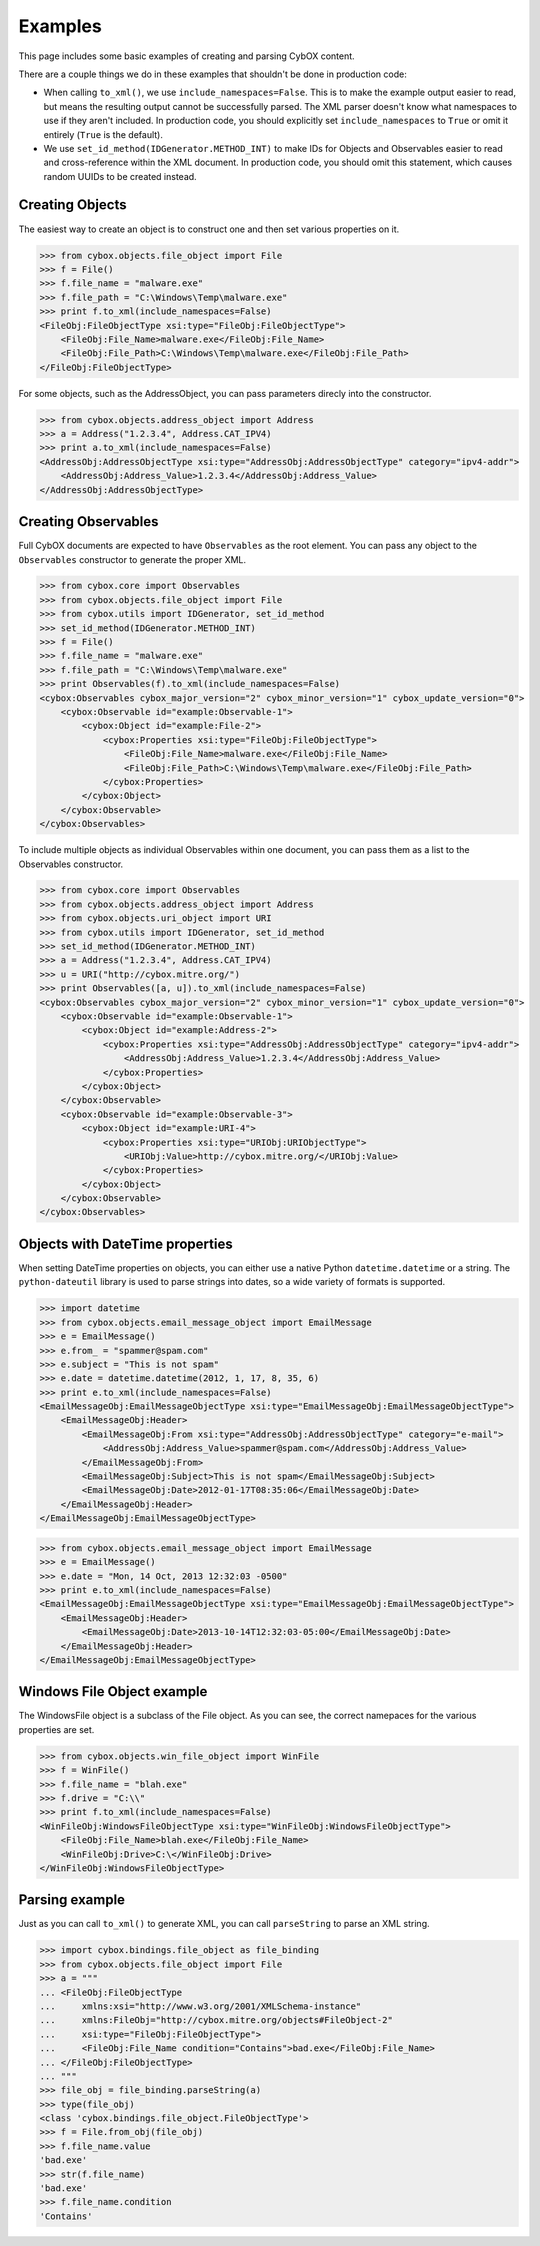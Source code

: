Examples
========================

This page includes some basic examples of creating and parsing CybOX content.

There are a couple things we do in these examples that shouldn't be done
in production code:

* When calling ``to_xml()``, we use ``include_namespaces=False``. This is to
  make the example output easier to read, but means the resulting output
  cannot be successfully parsed. The XML parser doesn't know what namespaces
  to use if they aren't included. In production code, you should explicitly
  set ``include_namespaces`` to ``True`` or omit it entirely (``True`` is the
  default).

* We use ``set_id_method(IDGenerator.METHOD_INT)`` to make IDs for Objects and
  Observables easier to read and cross-reference within the XML document. In
  production code, you should omit this statement, which causes random UUIDs to
  be created instead.


Creating Objects
-------------------

The easiest way to create an object is to construct one and then set various
properties on it.

>>> from cybox.objects.file_object import File
>>> f = File()
>>> f.file_name = "malware.exe"
>>> f.file_path = "C:\Windows\Temp\malware.exe"
>>> print f.to_xml(include_namespaces=False)
<FileObj:FileObjectType xsi:type="FileObj:FileObjectType">
    <FileObj:File_Name>malware.exe</FileObj:File_Name>
    <FileObj:File_Path>C:\Windows\Temp\malware.exe</FileObj:File_Path>
</FileObj:FileObjectType>


For some objects, such as the AddressObject, you can pass parameters direcly
into the constructor.

>>> from cybox.objects.address_object import Address
>>> a = Address("1.2.3.4", Address.CAT_IPV4)
>>> print a.to_xml(include_namespaces=False)
<AddressObj:AddressObjectType xsi:type="AddressObj:AddressObjectType" category="ipv4-addr">
    <AddressObj:Address_Value>1.2.3.4</AddressObj:Address_Value>
</AddressObj:AddressObjectType>


Creating Observables
--------------------

Full CybOX documents are expected to have ``Observables`` as the root element.
You can pass any object to the ``Observables`` constructor to generate the
proper XML.

>>> from cybox.core import Observables
>>> from cybox.objects.file_object import File
>>> from cybox.utils import IDGenerator, set_id_method
>>> set_id_method(IDGenerator.METHOD_INT)
>>> f = File()
>>> f.file_name = "malware.exe"
>>> f.file_path = "C:\Windows\Temp\malware.exe"
>>> print Observables(f).to_xml(include_namespaces=False)
<cybox:Observables cybox_major_version="2" cybox_minor_version="1" cybox_update_version="0">
    <cybox:Observable id="example:Observable-1">
        <cybox:Object id="example:File-2">
            <cybox:Properties xsi:type="FileObj:FileObjectType">
                <FileObj:File_Name>malware.exe</FileObj:File_Name>
                <FileObj:File_Path>C:\Windows\Temp\malware.exe</FileObj:File_Path>
            </cybox:Properties>
        </cybox:Object>
    </cybox:Observable>
</cybox:Observables>


To include multiple objects as individual Observables within one document, you
can pass them as a list to the Observables constructor.

>>> from cybox.core import Observables
>>> from cybox.objects.address_object import Address
>>> from cybox.objects.uri_object import URI
>>> from cybox.utils import IDGenerator, set_id_method
>>> set_id_method(IDGenerator.METHOD_INT)
>>> a = Address("1.2.3.4", Address.CAT_IPV4)
>>> u = URI("http://cybox.mitre.org/")
>>> print Observables([a, u]).to_xml(include_namespaces=False)
<cybox:Observables cybox_major_version="2" cybox_minor_version="1" cybox_update_version="0">
    <cybox:Observable id="example:Observable-1">
        <cybox:Object id="example:Address-2">
            <cybox:Properties xsi:type="AddressObj:AddressObjectType" category="ipv4-addr">
                <AddressObj:Address_Value>1.2.3.4</AddressObj:Address_Value>
            </cybox:Properties>
        </cybox:Object>
    </cybox:Observable>
    <cybox:Observable id="example:Observable-3">
        <cybox:Object id="example:URI-4">
            <cybox:Properties xsi:type="URIObj:URIObjectType">
                <URIObj:Value>http://cybox.mitre.org/</URIObj:Value>
            </cybox:Properties>
        </cybox:Object>
    </cybox:Observable>
</cybox:Observables>


Objects with DateTime properties
--------------------------------
When setting DateTime properties on objects, you can either use a native Python
``datetime.datetime`` or a string.  The ``python-dateutil`` library is used
to parse strings into dates, so a wide variety of formats is supported.

>>> import datetime
>>> from cybox.objects.email_message_object import EmailMessage
>>> e = EmailMessage()
>>> e.from_ = "spammer@spam.com"
>>> e.subject = "This is not spam"
>>> e.date = datetime.datetime(2012, 1, 17, 8, 35, 6)
>>> print e.to_xml(include_namespaces=False)
<EmailMessageObj:EmailMessageObjectType xsi:type="EmailMessageObj:EmailMessageObjectType">
    <EmailMessageObj:Header>
        <EmailMessageObj:From xsi:type="AddressObj:AddressObjectType" category="e-mail">
            <AddressObj:Address_Value>spammer@spam.com</AddressObj:Address_Value>
        </EmailMessageObj:From>
        <EmailMessageObj:Subject>This is not spam</EmailMessageObj:Subject>
        <EmailMessageObj:Date>2012-01-17T08:35:06</EmailMessageObj:Date>
    </EmailMessageObj:Header>
</EmailMessageObj:EmailMessageObjectType>

>>> from cybox.objects.email_message_object import EmailMessage
>>> e = EmailMessage()
>>> e.date = "Mon, 14 Oct, 2013 12:32:03 -0500"
>>> print e.to_xml(include_namespaces=False)
<EmailMessageObj:EmailMessageObjectType xsi:type="EmailMessageObj:EmailMessageObjectType">
    <EmailMessageObj:Header>
        <EmailMessageObj:Date>2013-10-14T12:32:03-05:00</EmailMessageObj:Date>
    </EmailMessageObj:Header>
</EmailMessageObj:EmailMessageObjectType>

Windows File Object example
---------------------------

The WindowsFile object is a subclass of the File object.  As you can see,
the correct namepaces for the various properties are set.

>>> from cybox.objects.win_file_object import WinFile
>>> f = WinFile()
>>> f.file_name = "blah.exe"
>>> f.drive = "C:\\"
>>> print f.to_xml(include_namespaces=False)
<WinFileObj:WindowsFileObjectType xsi:type="WinFileObj:WindowsFileObjectType">
    <FileObj:File_Name>blah.exe</FileObj:File_Name>
    <WinFileObj:Drive>C:\</WinFileObj:Drive>
</WinFileObj:WindowsFileObjectType>


Parsing example
---------------

Just as you can call ``to_xml()`` to generate XML, you can call ``parseString``
to parse an XML string.

>>> import cybox.bindings.file_object as file_binding
>>> from cybox.objects.file_object import File
>>> a = """
... <FileObj:FileObjectType 
...     xmlns:xsi="http://www.w3.org/2001/XMLSchema-instance"
...     xmlns:FileObj="http://cybox.mitre.org/objects#FileObject-2"
...     xsi:type="FileObj:FileObjectType">
...     <FileObj:File_Name condition="Contains">bad.exe</FileObj:File_Name>
... </FileObj:FileObjectType>
... """
>>> file_obj = file_binding.parseString(a)
>>> type(file_obj)
<class 'cybox.bindings.file_object.FileObjectType'>
>>> f = File.from_obj(file_obj)
>>> f.file_name.value
'bad.exe'
>>> str(f.file_name)
'bad.exe'
>>> f.file_name.condition
'Contains'

